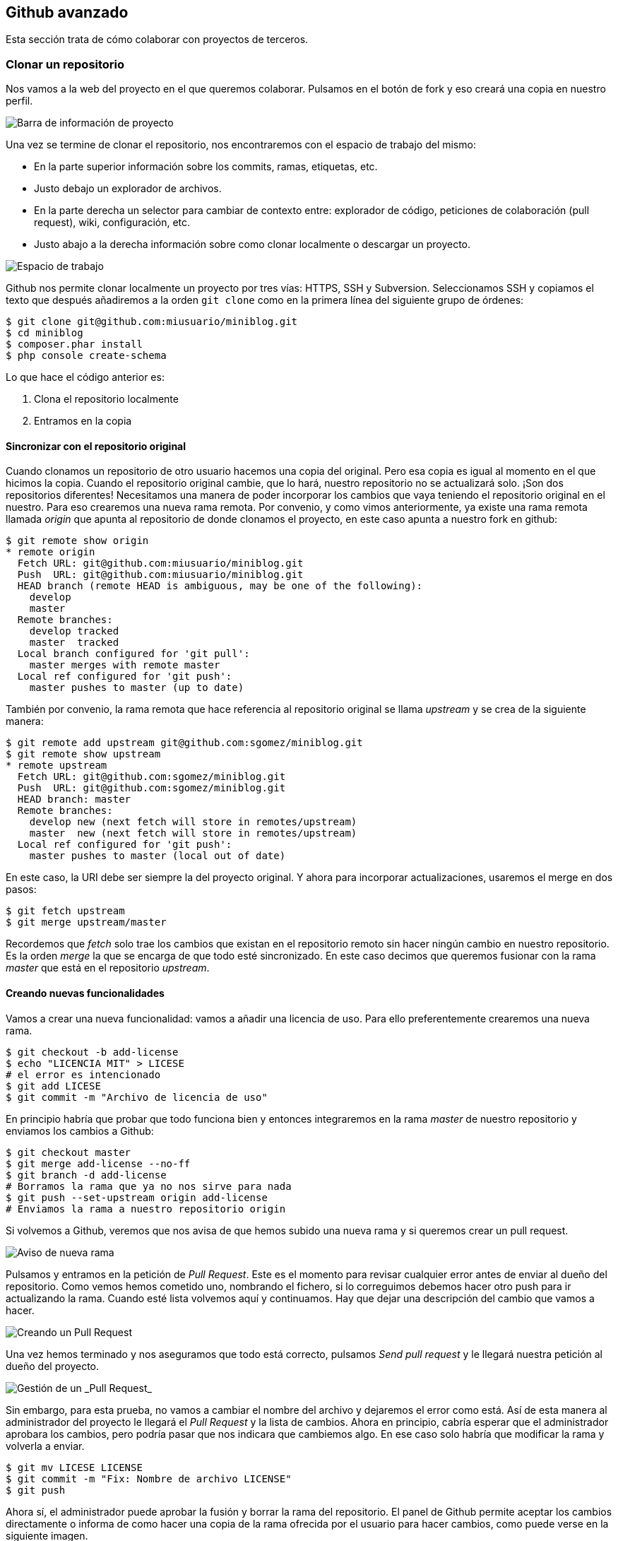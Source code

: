 == Github avanzado

Esta sección trata de cómo colaborar con proyectos de terceros.

=== Clonar un repositorio

Nos vamos a la web del proyecto en el que queremos colaborar.
Pulsamos en el botón de fork y eso creará una copia en nuestro perfil.

image::github-proyect.png[Barra de información de proyecto]

Una vez se termine de clonar el repositorio, nos encontraremos con el
espacio de trabajo del mismo:

* En la parte superior información sobre los commits, ramas, etiquetas,
etc.
* Justo debajo un explorador de archivos.
* En la parte derecha un selector para cambiar de contexto entre:
explorador de código, peticiones de colaboración (pull request), wiki,
configuración, etc.
* Justo abajo a la derecha información sobre como clonar localmente o
descargar un proyecto.

image::github-main.png[Espacio de trabajo]

Github nos permite clonar localmente un proyecto por tres vías: HTTPS,
SSH y Subversion. Seleccionamos SSH y copiamos el texto que después
añadiremos a la orden `git clone` como en la primera línea del siguiente
grupo de órdenes:

....
$ git clone git@github.com:miusuario/miniblog.git
$ cd miniblog
$ composer.phar install
$ php console create-schema
....

Lo que hace el código anterior es:

[arabic]
. Clona el repositorio localmente
. Entramos en la copia


==== Sincronizar con el repositorio original

Cuando clonamos un repositorio de otro usuario hacemos una copia del
original. Pero esa copia es igual al momento en el que hicimos la copia.
Cuando el repositorio original cambie, que lo hará, nuestro repositorio
no se actualizará solo. ¡Son dos repositorios diferentes! Necesitamos
una manera de poder incorporar los cambios que vaya teniendo el
repositorio original en el nuestro. Para eso crearemos una nueva rama
remota. Por convenio, y como vimos anteriormente, ya existe una rama
remota llamada _origin_ que apunta al repositorio de donde clonamos el
proyecto, en este caso apunta a nuestro fork en github:

....
$ git remote show origin
* remote origin
  Fetch URL: git@github.com:miusuario/miniblog.git
  Push  URL: git@github.com:miusuario/miniblog.git
  HEAD branch (remote HEAD is ambiguous, may be one of the following):
    develop
    master
  Remote branches:
    develop tracked
    master  tracked
  Local branch configured for 'git pull':
    master merges with remote master
  Local ref configured for 'git push':
    master pushes to master (up to date)
....

También por convenio, la rama remota que hace referencia al repositorio
original se llama _upstream_ y se crea de la siguiente manera:

....
$ git remote add upstream git@github.com:sgomez/miniblog.git
$ git remote show upstream
* remote upstream
  Fetch URL: git@github.com:sgomez/miniblog.git
  Push  URL: git@github.com:sgomez/miniblog.git
  HEAD branch: master
  Remote branches:
    develop new (next fetch will store in remotes/upstream)
    master  new (next fetch will store in remotes/upstream)
  Local ref configured for 'git push':
    master pushes to master (local out of date)
....

En este caso, la URI debe ser siempre la del proyecto original. Y ahora
para incorporar actualizaciones, usaremos el merge en dos pasos:

....
$ git fetch upstream
$ git merge upstream/master
....

Recordemos que _fetch_ solo trae los cambios que existan en el
repositorio remoto sin hacer ningún cambio en nuestro repositorio. Es la
orden _merge_ la que se encarga de que todo esté sincronizado. En este
caso decimos que queremos fusionar con la rama _master_ que está en el
repositorio _upstream_.

==== Creando nuevas funcionalidades

Vamos a crear una nueva funcionalidad: vamos a añadir una licencia de
uso. Para ello preferentemente crearemos una nueva rama.

....
$ git checkout -b add-license
$ echo "LICENCIA MIT" > LICESE
# el error es intencionado
$ git add LICESE
$ git commit -m "Archivo de licencia de uso"
....

En principio habría que probar que todo funciona bien y entonces
integraremos en la rama _master_ de nuestro repositorio y enviamos los
cambios a Github:

....
$ git checkout master
$ git merge add-license --no-ff
$ git branch -d add-license
# Borramos la rama que ya no nos sirve para nada
$ git push --set-upstream origin add-license
# Enviamos la rama a nuestro repositorio origin
....

Si volvemos a Github, veremos que nos avisa de que hemos subido una
nueva rama y si queremos crear un pull request.

image::github-pushed.png[Aviso de nueva rama]

Pulsamos y entramos en la petición de _Pull Request_. Este es el momento
para revisar cualquier error antes de enviar al dueño del repositorio.
Como vemos hemos cometido uno, nombrando el fichero, si lo correguimos
debemos hacer otro push para ir actualizando la rama. Cuando esté lista
volvemos aquí y continuamos. Hay que dejar una descripción del cambio
que vamos a hacer.

image::github-mergerequest.png[Creando un Pull Request]

Una vez hemos terminado y nos aseguramos que todo está correcto,
pulsamos _Send pull request_ y le llegará nuestra petición al dueño del
proyecto.

image::github-pullrequest.png[Gestión de un _Pull Request_]

Sin embargo, para esta prueba, no vamos a cambiar el nombre del archivo
y dejaremos el error como está. Así de esta manera al administrador del
proyecto le llegará el _Pull Request_ y la lista de cambios. Ahora en
principio, cabría esperar que el administrador aprobara los cambios,
pero podría pasar que nos indicara que cambiemos algo. En ese caso solo
habría que modificar la rama y volverla a enviar.

....
$ git mv LICESE LICENSE
$ git commit -m "Fix: Nombre de archivo LICENSE"
$ git push
....

Ahora sí, el administrador puede aprobar la fusión y borrar la rama del
repositorio. El panel de Github permite aceptar los cambios directamente
o informa de como hacer una copia de la rama ofrecida por el usuario
para hacer cambios, como puede verse en la siguiente imagen.

image::github-pullconversation.png[Conversación en un _PullRequest_]

Una vez que se han aceptado los cambios, podemos borrar la rama y
actualizar nuestro repositorio con los datos del remoto como hicimos
antes. ¿Por qué actualizar desde el remoto y no desde nuetra rama
_add-license_? Pues porque usualmente el administrador puede haber
modificado los cambios que le hemos propuesto, o incluso una tercera
persona. Recordemos el cariz colaborativo que tiene Github.

....
$ git checkout master
$ git branch -d add-license
# Esto borra la rama local
$ git push origin --delete add-license
# Esto borra la rama remota. También puede hacerse desde la web.
....

==== Todo esto es algo complicado…

Sí, lo es, al menos al principio. Git tiene una parte muy sencilla que
es el uso del repositorio local (órdenes tales como add, rm, mv y
commit). El siguiente nivel de complejidad lo componen las órdenes para
trabajar con ramas y fusionarlas (checkout, branch, merge, rebase) y por
último, las que trabajan con repositorios remotos (pull, push, fetch,
remote). Además hay otra serie de órdenes para tener información (diff,
log, status) o hacer operaciones de mantenimiento (fsck, gc). Lo
importante para no perderse en Git, es seguir la siguiente máxima:

[IMPORTANT]
====
No avanzar al siguiente nivel de complejidad, hasta no haber entendido
completamente el anterior.
====

Muy poco sentido tiene ponernos a crear ramas en github si aún no
entendemos cómo se crean localmente y para que deben usarse. En la parte
de referencias hay varios manuales en línea, incluso tutoriales
interactivos. También hay mucha documentación disponible en Github que
suele venir muy bien explicada. En caso de que tengamos un problema que
no sepamos resolver, una web muy buena es
http://stackoverflow.com/[StackOverflow]. Es una web de preguntas y
respuestas para profesionales; es muy difícil que se os plantee una duda
que no haya sido ya preguntada y respondida en esa web. Eso sí, el
inglés es imprescindible.

=== Último paso, documentación.

Github permite crear documentación. En primer lugar, generando un
archivo llamado `README.md`. También permite crear una web propia para
el proyecto y, además, una wiki. Para marcar el texto, se utiliza un
lenguaje de marcado de texto denominado _Markdown_. En la siguiente web
hay un tutorial interactivo: http://www.markdowntutorial.com/. Como en
principio, no es necesario saber Markdown para poder trabajar con Git o
con Github, no vamos a incidir más en este asunto.

En el propio GitHub podemos encontrar algunas plantillas que nos sirvan
de referencia.

Algunos ejemplos:

* https://gist.github.com/PurpleBooth/109311bb0361f32d87a2[Plantilla
básica]
* https://github.com/othneildrew/Best-README-Template[Plantilla
avanzada]

==== Documentación del curso

Esta documentación está hecha en Asciidoc y pasada a PDF gracias a la
herramienta https://docs.asciidoctor.org[Asciidoctor].

El material está publicado con licencia
https://creativecommons.org/licenses/by-nc/4.0/deed.es[Atribución-NoComercial
4.0 Internacional (CC BY-NC 4.0)]
